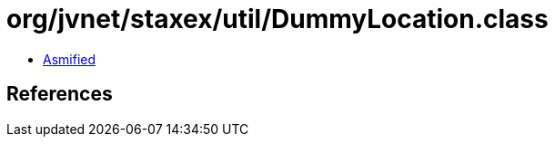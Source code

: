 = org/jvnet/staxex/util/DummyLocation.class

 - link:DummyLocation-asmified.java[Asmified]

== References

